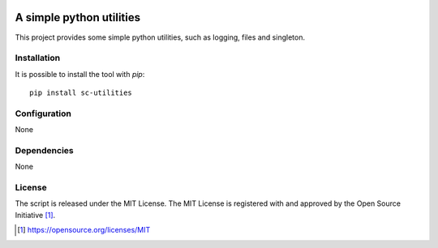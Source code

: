 .. image:: https://badge.fury.io/py/sc-utilities.svg
    :target: https://badge.fury.io/py/sc-utilities
.. image:: https://img.shields.io/pypi/pyversions/sc-utilities
    :alt: PyPI - Python Version

A simple python utilities
========================================

This project provides some simple python utilities, such as logging, files and singleton.


Installation
------------

It is possible to install the tool with `pip`::

    pip install sc-utilities

Configuration
-------------

None

Dependencies
------------

None

License
-------

The script is released under the MIT License.  The MIT License is registered
with and approved by the Open Source Initiative [1]_.

.. [1] https://opensource.org/licenses/MIT
